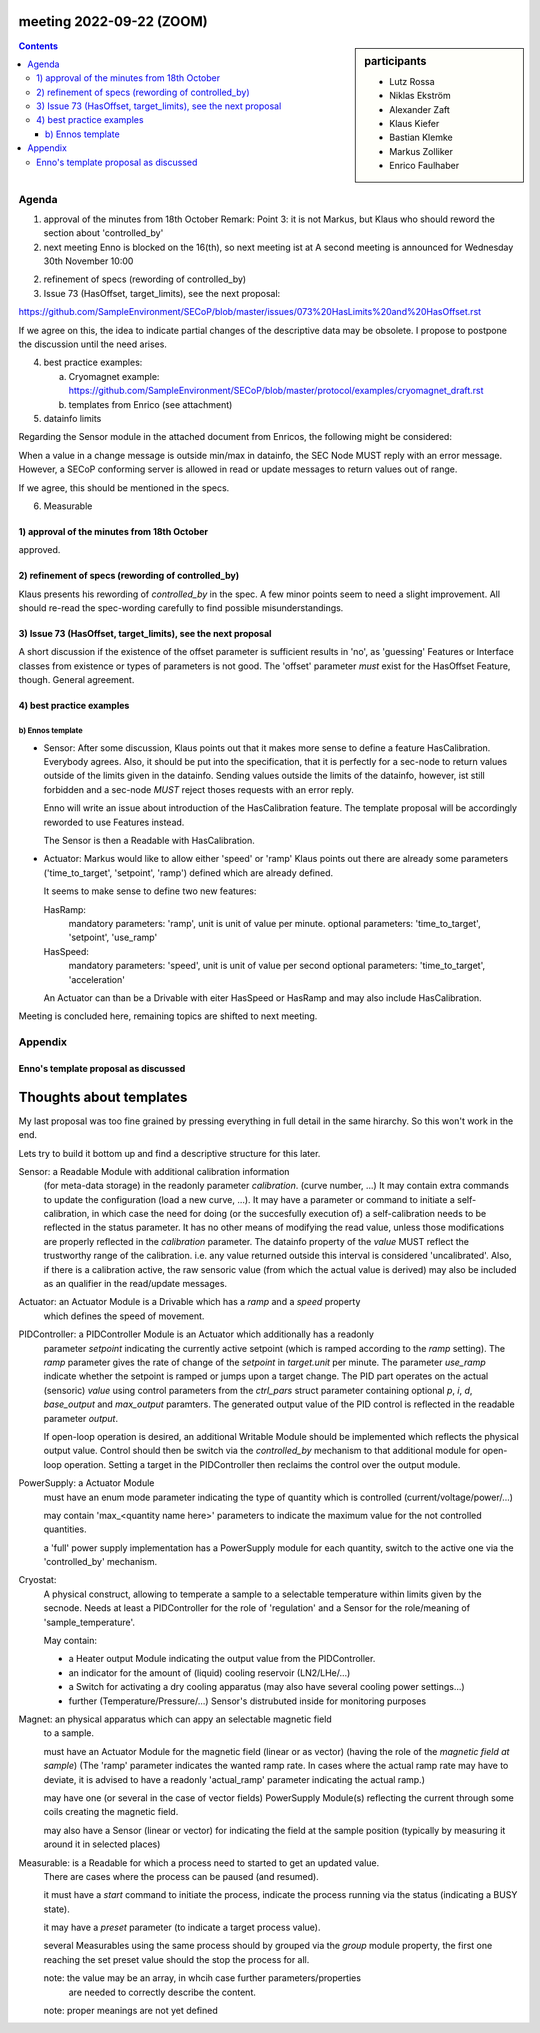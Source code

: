 meeting 2022-09-22 (ZOOM)
=========================

.. sidebar:: participants

     * Lutz Rossa
     * Niklas Ekström
     * Alexander Zaft
     * Klaus Kiefer
     * Bastian Klemke
     * Markus Zolliker
     * Enrico Faulhaber


.. contents:: Contents
    :local:
    :depth: 3

Agenda
------

1) approval of the minutes from 18th October
   Remark: Point 3: it is not Markus, but Klaus who should reword the section about 'controlled_by'

2) next meeting
   Enno is blocked on the 16(th), so next meeting ist at
   A second meeting is announced for Wednesday 30th November 10:00

2) refinement of specs (rewording of controlled_by)

3) Issue 73 (HasOffset, target_limits), see the next proposal:

https://github.com/SampleEnvironment/SECoP/blob/master/issues/073%20HasLimits%20and%20HasOffset.rst

If we agree on this, the idea to indicate partial changes of the descriptive data may be obsolete.
I propose to postpone the discussion until the need arises.

4) best practice examples:

   a) Cryomagnet example:
      https://github.com/SampleEnvironment/SECoP/blob/master/protocol/examples/cryomagnet_draft.rst
   b) templates from Enrico (see attachment)

5) datainfo limits

Regarding the Sensor module in the attached document from Enricos, the following might be considered:

When a value in a change message is outside min/max in datainfo, the SEC Node MUST reply with an error message.
However, a SECoP conforming server is allowed in read or update messages to return values out of range.

If we agree, this should be mentioned in the specs.

6) Measurable

1) approval of the minutes from 18th October
++++++++++++++++++++++++++++++++++++++++++++

approved.

2) refinement of specs (rewording of controlled_by)
+++++++++++++++++++++++++++++++++++++++++++++++++++

Klaus presents his rewording of `controlled_by` in the spec.
A few minor points seem to need a slight improvement.
All should re-read the spec-wording carefully to find possible misunderstandings.

3) Issue 73 (HasOffset, target_limits), see the next proposal
+++++++++++++++++++++++++++++++++++++++++++++++++++++++++++++

A short discussion if the existence of the offset parameter is sufficient results in 'no',
as 'guessing' Features or Interface classes from existence or types of parameters is not good.
The 'offset' parameter *must* exist for the HasOffset Feature, though.
General agreement.

4) best practice examples
+++++++++++++++++++++++++

b) Ennos template
.................

- Sensor:
  After some discussion, Klaus points out that it makes more sense to define a feature
  HasCalibration. Everybody agrees.
  Also, it should be put into the specification, that it is perfectly for a sec-node to return
  values outside of the limits given in the datainfo.
  Sending values outside the limits of the datainfo, however, ist still forbidden
  and a sec-node *MUST* reject thoses requests with an error reply.

  Enno will write an issue about introduction of the HasCalibration feature.
  The template proposal will be accordingly reworded to use Features instead.

  The Sensor is then a Readable with HasCalibration.

- Actuator:
  Markus would like to allow either 'speed' or 'ramp'
  Klaus points out there are already some parameters ('time_to_target', 'setpoint', 'ramp')
  defined which are already defined.

  It seems to make sense to define two new features:

  HasRamp:
    mandatory parameters: 'ramp', unit is unit of value per minute.
    optional parameters:
    'time_to_target', 'setpoint', 'use_ramp'

  HasSpeed:
    mandatory parameters: 'speed', unit is unit of value per second
    optional parameters:
    'time_to_target', 'acceleration'

  An Actuator can than be a Drivable with eiter HasSpeed or HasRamp and may also include HasCalibration.


Meeting is concluded here, remaining topics are shifted to next meeting.

Appendix
--------

Enno's template proposal as discussed
+++++++++++++++++++++++++++++++++++++

Thoughts about templates
========================

My last proposal was too fine grained by pressing everything in full detail in the same hirarchy.
So this won't work in the end.

Lets try to build it bottom up and find a descriptive structure for this later.

Sensor: a Readable Module with additional calibration information
    (for meta-data storage) in the readonly parameter `calibration`.
    (curve number, ...)
    It may contain extra commands to update the configuration (load a new curve, ...).
    It may have a parameter or command to initiate a self-calibration,
    in which case the need for doing (or the succesfully execution of) a
    self-calibration needs to be reflected in the status parameter.
    It has no other means of modifying the read value, unless those modifications are
    properly reflected in the `calibration` parameter.
    The datainfo property of the `value` MUST reflect the trustworthy range of
    the calibration. i.e. any value returned outside this interval is
    considered 'uncalibrated'.
    Also, if there is a calibration active, the raw sensoric value (from which the actual value is
    derived) may also be included as an qualifier in the read/update messages.

Actuator: an Actuator Module is a Drivable which has a `ramp` and a `speed` property
    which defines the speed of movement.

PIDController: a PIDController Module is an Actuator which additionally has a readonly
    parameter `setpoint` indicating the currently active setpoint
    (which is ramped according to the `ramp` setting).
    The `ramp` parameter gives the rate of change of the `setpoint`
    in `target.unit` per minute. The parameter `use_ramp` indicate whether
    the setpoint is ramped or jumps upon a target change.
    The PID part operates on the actual (sensoric) `value` using control
    parameters from the `ctrl_pars` struct parameter containing optional `p`,
    `i`, `d`, `base_output` and `max_output` paramters.
    The generated output value of the PID control is reflected in the readable
    parameter `output`.

    If open-loop operation is desired, an additional Writable Module should be
    implemented which reflects the physical output value.
    Control should then be switch via the `controlled_by` mechanism to that additional module for open-loop operation.
    Setting a target in the PIDController then reclaims the control over the output module.


PowerSupply: a Actuator Module
    must have an enum mode parameter indicating the type of quantity which is
    controlled (current/voltage/power/...)

    may contain 'max_<quantity name here>' parameters to indicate the maximum
    value for the not controlled quantities.

    a 'full' power supply implementation has a PowerSupply module for each
    quantity, switch to the active one via the 'controlled_by' mechanism.


Cryostat:
    A physical construct, allowing to temperate a sample to a selectable
    temperature within limits given by the secnode.
    Needs at least a PIDController for the role of 'regulation' and a
    Sensor for the role/meaning of 'sample_temperature'.

    May contain:

    - a Heater output Module indicating the output value from the PIDController.
    - an indicator for the amount of (liquid) cooling reservoir (LN2/LHe/...)
    - a Switch for activating a dry cooling apparatus
      (may also have several cooling power settings...)
    - further (Temperature/Pressure/...) Sensor's distrubuted inside for
      monitoring purposes

Magnet: an physical apparatus which can appy an selectable magnetic field
    to a sample.

    must have an Actuator Module for the magnetic field (linear or as vector)
    (having the role of the `magnetic field at sample`)
    (The 'ramp' parameter indicates the wanted ramp rate. In cases where the actual
    ramp rate may have to deviate, it is advised to have a readonly
    'actual_ramp' parameter indicating the actual ramp.)

    may have one (or several in the case of vector fields)  PowerSupply Module(s)
    reflecting the current through some coils creating the magnetic field.

    may also have a Sensor (linear or vector) for indicating the field at the
    sample position (typically by measuring it around it in selected places)


Measurable: is a Readable for which a process need to started to get an updated value.
    There are cases where the process can be paused (and resumed).

    it must have a `start` command to initiate the process,
    indicate the process running via the status (indicating a BUSY state).

    it may have a `preset` parameter (to indicate a target process value).

    several Measurables using the same process should by grouped via the `group`
    module property, the first one reaching the set preset value should the stop
    the process for all.

    note: the value may be an array, in whcih case further parameters/properties
          are needed to correctly describe the content.

    note: proper meanings are not yet defined


